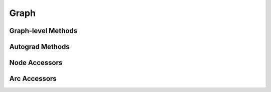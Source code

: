 .. _graph:

Graph
=====

.. doxygenclass:: gtn::Graph

Graph-level Methods
-------------------
.. doxygengroup:: graphMethods
   :content-only:

Autograd Methods
-------------------
.. doxygengroup:: gradMethods
   :content-only:

Node Accessors
--------------
.. doxygengroup:: nodeAccess
   :content-only:

Arc Accessors
-------------
.. doxygengroup:: arcAccess
   :content-only:
